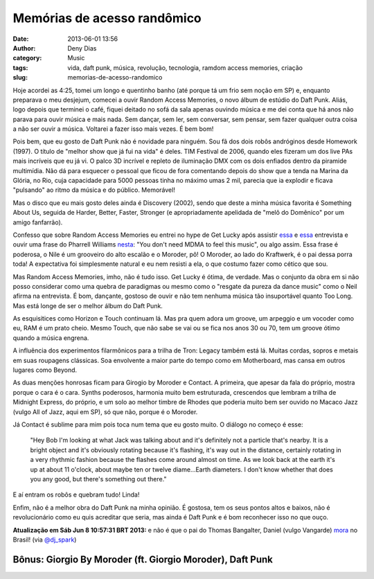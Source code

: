 Memórias de acesso randômico
############################
:date: 2013-06-01 13:56
:author: Deny Dias
:category: Music
:tags: vida, daft punk, música, revolução, tecnologia, ramdom access memories, criação
:slug: memorias-de-acesso-randomico

Hoje acordei as 4:25, tomei um longo e quentinho banho (até porque tá
um frio sem noção em SP) e, enquanto preparava o meu desjejum, comecei a
ouvir Random Access Memories, o novo álbum de estúdio do Daft Punk.
Aliás, logo depois que terminei o café, fiquei deitado no sofá da sala
apenas ouvindo música e me dei conta que há anos não parava para ouvir
música e mais nada. Sem dançar, sem ler, sem conversar, sem pensar, sem
fazer qualquer outra coisa a não ser ouvir a música. Voltarei a fazer
isso mais vezes. É bem bom!

Pois bem, que eu gosto de Daft Punk não é novidade para ninguém. Sou
fã dos dois robôs andróginos desde Homework (1997). O título de "melhor
show que já fui na vida" é deles. TIM Festival de 2006, quando eles
fizeram um dos live PAs mais incríveis que eu já vi. O palco 3D incrível
e repleto de iluminação DMX com os dois enfiados dentro da piramide
multimídia. Não dá para esquecer o pessoal que ficou de fora comentando
depois do show que a tenda na Marina da Glória, no Rio, cuja capacidade
para 5000 pessoas tinha no máximo umas 2 mil, parecia que ia explodir e
ficava "pulsando" ao ritmo da música e do público. Memorável!

Mas o disco que eu mais gosto deles ainda é Discovery (2002), sendo
que deste a minha música favorita é Something About Us, seguida de
Harder, Better, Faster, Stronger (e apropriadamente apelidada de "melô
do Domênico" por um amigo fanfarrão).

Confesso que sobre Random Access Memories eu entrei no hype de Get
Lucky após assistir \ `essa`_ e `essa <http://youtu.be/da_Yp9BOCaI>`__
entrevista e ouvir uma frase do Pharrell Williams `nesta`_: "You don't
need MDMA to feel this music", ou algo assim. Essa frase é poderosa, o
Nile é um grooveiro do alto escalão e o Moroder, pô! O Moroder, ao lado
do Kraftwerk, é o pai dessa porra toda! A expectativa foi simplesmente
natural e eu nem resisti a ela, o que costumo fazer como cético que sou.

Mas Random Access Memories, imho, não é tudo isso. Get Lucky é ótima,
de verdade. Mas o conjunto da obra em si não posso considerar como uma
quebra de paradigmas ou mesmo como o "resgate da pureza da dance music"
como o Neil afirma na entrevista. É bom, dançante, gostoso de ouvir e
não tem nenhuma música tão insuportável quanto Too Long. Mas está longe
de ser o melhor álbum do Daft Punk.

As esquisitices como Horizon e Touch continuam lá. Mas pra quem adora
um groove, um arpeggio e um vocoder como eu, RAM é um prato cheio. Mesmo
Touch, que não sabe se vai ou se fica nos anos 30 ou 70, tem um groove
ótimo quando a música engrena.

A influência dos experimentos filarmônicos para a trilha de Tron:
Legacy também está lá. Muitas cordas, sopros e metais em suas roupagens
clássicas. Soa envolvente a maior parte do tempo como em Motherboard,
mas cansa em outros lugares como Beyond.

As duas menções honrosas ficam para Girogio by Moroder e Contact. A
primeira, que apesar da fala do próprio, mostra porque o cara é o cara.
Synths poderosos, harmonia muito bem estruturada, crescendos  que
lembram a trilha de Midnight Express, do próprio, e um solo ao melhor
timbre de Rhodes que poderia muito bem ser ouvido no Macaco Jazz (vulgo
All of Jazz, aqui em SP), só que não, porque é o Moroder.

Já Contact é sublime para mim pois toca num tema que eu gosto muito. O
diálogo no começo é esse:

    "Hey Bob I'm looking at what Jack was talking about and it's
    definitely not a particle that's nearby. It is a bright object and
    it's obviously rotating because it's flashing, it's way out in the
    distance, certainly rotating in a very rhythmic fashion because the
    flashes come around almost on time. As we look back at the earth
    it's up at about 11 o'clock, about maybe ten or twelve diame...Earth
    diameters. I don't know whether that does you any good, but there's
    something out there."


E aí entram os robôs e quebram tudo! Linda!

Enfim, não é a melhor obra do Daft Punk na minha opinião. É gostosa,
tem os seus pontos altos e baixos, não é revolucionário como eu quis
acreditar que seria, mas ainda é Daft Punk e é bom reconhecer isso no
que ouço.

**Atualização em Sáb Jun  8 10:57:31 BRT 2013:** e não é que o pai do
Thomas Bangalter, Daniel (vulgo Vangarde) \ `mora`_ no Brasil!
(via `@dj\_spark`_)

**Bônus**: Giorgio By Moroder (ft. Giorgio Moroder), Daft Punk
==============================================================

.. youtube:: gmpsBeaVrkE
   :width: 500
   :height: 281
   :align: center

.. _essa: http://youtu.be/eYDvxo-M0OQ
.. _nesta: http://youtu.be/6QVtHogFrI0
.. _mora: http://popload.blogosfera.uol.com.br/2013/06/07/pai-do-daft-punk-fundador-acidental-da-dupla-eletronica-mais-famosa-do-mundo-tem-pizzaria-na-bahia-e-mora-em-bh-parte-1/
.. _@dj\_spark: https://twitter.com/dj_spark/status/343155252415057920

